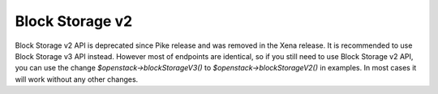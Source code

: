 Block Storage v2
================

Block Storage v2 API is deprecated since Pike release and was removed in the Xena release.
It is recommended to use Block Storage v3 API instead. However most of endpoints are identical, so if you still need
to use Block Storage v2 API, you can use the change `$openstack->blockStorageV3()` to `$openstack->blockStorageV2()` in examples.
In most cases it will work without any other changes.

.. sample:: BlockStorage/v2/create.php
